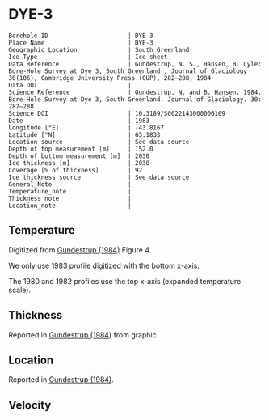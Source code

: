 * DYE-3
:PROPERTIES:
:header-args:jupyter-python+: :session ds :kernel ds
:clearpage: t
:END:

#+NAME: ingest_meta
#+BEGIN_SRC bash :results verbatim :exports results
cat meta.bsv | sed 's/|/@| /' | column -s"@" -t
#+END_SRC

#+RESULTS: ingest_meta
#+begin_example
Borehole ID                      | DYE-3
Place Name                       | DYE-3
Geographic Location              | South Greenland
Ice Type                         | Ice sheet
Data Reference                   | Gundestrup, N. S., Hansen, B. Lyle: Bore-Hole Survey at Dye 3, South Greenland , Journal of Glaciology 30(106), Cambridge University Press (CUP), 282–288, 1984 
Data DOI                         | 
Science Reference                | Gundestrup, N. and B. Hansen. 1984. Bore-Hole Survey at Dye 3, South Greenland. Journal of Glaciology. 30: 282–288. 
Science DOI                      | 10.3189/S0022143000006109
Date                             | 1983
Longitude [°E]                   | -43.8167
Latitude [°N]                    | 65.1833
Location source                  | See data source
Depth of top measurement [m]     | 152.0
Depth of bottom measurement [m]  | 2030
Ice thickness [m]                | 2038
Coverage [% of thickness]        | 92
Ice thickness source             | See data source
General_Note                     | 
Temperature_note                 | 
Thickness_note                   | 
Location_note                    | 
#+end_example

** Temperature

Digitized from [[citet:gundestrup_1984][Gundestrup (1984)]] Figure 4.

We only use 1983 profile digitized with the bottom x-axis.

The 1980 and 1982 profiles use the top x-axis (expanded temperature scale).

[[./gundestrup_1984_fig4.png]]

** Thickness

Reported in [[citet:gundestrup_1984][Gundestrup (1984)]] from graphic.

** Location

Reported in [[citet:gundestrup_1984][Gundestrup (1984)]].

** Velocity

** Data                                                 :noexport:

#+NAME: ingest_data
#+BEGIN_SRC bash :exports results
cat data.csv | sort -t, -n -k2
#+END_SRC

#+RESULTS: ingest_data
|                   t |                  d |
| -20.254056768412998 | 152.06499854211972 |
|  -20.34487018257202 | 165.92700618240355 |
| -20.437658905067842 | 185.08394085363142 |
| -20.423775063647774 | 214.95667645148518 |
| -20.372768228470235 | 241.02851239321075 |
| -20.329557572418185 |  269.2829563227715 |
| -20.258523067952808 | 300.55875935257836 |
|  -20.20064465292177 |   332.690542917322 |
|  -20.15242566663974 |  359.0801497793524 |
|  -20.09064792367392 | 386.53217708862906 |
|  -20.06933803085809 |  416.9870141269297 |
| -20.021071107998743 | 444.80033733523544 |
| -19.948643306567938 |  487.3346112587885 |
|   -19.8762931167385 |  527.5638206217054 |
| -19.839232617691973 |  557.2402341402728 |
| -19.829748784363996 |  590.2803463718479 |
| -19.798867703815496 |  618.1189925981705 |
| -19.769108120831522 |  648.5092194670458 |
|  -19.75301742242109 |  698.2396969506856 |
| -19.705347113632786 |  727.6921828321588 |
|  -19.67948547904234 |    749.89351734043 |
| -19.674686326604284 |  782.8921666431411 |
|  -19.65131845568252 |  827.8146553447214 |
| -19.633267004803432 |  860.3081497578671 |
|  -19.60946264477823 |  888.3472051886729 |
| -19.619812777080384 |  915.6421533656153 |
| -19.589762994195645 |  947.4793056254973 |
| -19.582126290514214 |  980.6450900952213 |
| -19.556611804081395 | 1025.5273779662293 |
|  -19.54531159462121 | 1062.7879138025396 |
|  -19.51922814170716 |  1091.577252521837 |
| -19.504733232299706 | 1120.4434088619262 |
| -19.483529782504938 | 1147.7368881748014 |
|  -19.43278787331679 | 1182.1185298382109 |
| -19.373537936821442 | 1213.2462055747806 |
|  -19.33628482742797 | 1259.1433464777667 |
| -19.270608474418143 | 1290.8194662436931 |
| -19.200366336102256 |  1324.221858579387 |
| -19.119813887872407 | 1349.1865938149572 |
|   -19.0168494789798 | 1381.3197454369977 |
| -18.879523003096942 | 1414.9015018983794 |
| -18.789114618279587 | 1439.2142044432328 |
| -18.654696760770012 | 1465.3021234980265 |
| -18.518585933664603 | 1491.4671579163285 |
|  -18.37727896845974 |   1517.48339655735 |
| -18.232989784910085 | 1539.3870616398895 |
|   -18.0834413057151 | 1563.0177100575017 |
|  -17.93388903706736 | 1586.7609052218547 |
| -17.784445399398518 |  1607.277760312962 |
|  -17.63508765599206 | 1625.2435558112702 |
| -17.485762213159063 | 1642.2500242778322 |
| -17.336378981171595 | 1660.9728306321967 |
| -17.186993794307707 | 1679.7536968162296 |
|  -17.03207213075775 | 1695.6209818009186 |
|  -16.88036128996838 | 1709.8411165104953 |
| -16.730474792136754 | 1726.2432113534908 |
| -16.603525101452487 | 1738.5697929835444 |
|  -16.45431388355245 | 1752.1837809411948 |
| -16.305125943719318 | 1765.1064103117214 |
|  -16.15586492158311 |  1780.199584083684 |
|  -16.00663313236813 | 1794.4245400950722 |
| -15.857525853743581 | 1804.9515315706803 |
| -15.708390424898589 | 1816.3145845935078 |
| -15.559251206600843 |  1827.790184363077 |
| -15.410093041039337 | 1839.8285178663514 |
| -15.260965191099848 |  1850.966477395697 |
| -15.111818502166678 |  1862.663955037413 |
| -14.971068915978943 |  1870.409658010396 |
| -14.827058451049401 | 1885.7517589347644 |
| -14.677899527597345 | 1897.8126017873874 |
| -14.550298384012905 | 1912.2196274697603 |
| -14.406640647015783 | 1921.5482938352911 |
|  -14.25755751261877 | 1931.3582017530912 |
| -14.108441031037538 | 1942.1585210422136 |
| -13.959294233834289 | 1953.8592143052642 |
| -13.814620548764799 | 1966.5860282160725 |
| -13.660883864132977 | 1980.7288270872914 |
|  -13.51168407474124 | 1994.0033883484211 |
| -13.357974819780214 | 2014.3777128928482 |
|    -13.221206038704 | 2030.1806504912206 |

